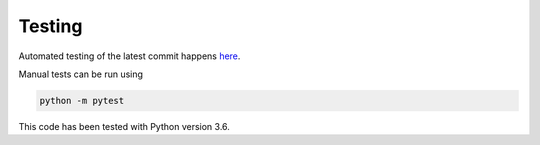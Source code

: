 ============
Testing
============

Automated testing of the latest commit happens `here <https://travis-ci.com/lucydot/effmass>`_.

Manual tests can be run using 

.. code-block:: python

   python -m pytest

This code has been tested with Python version 3.6.